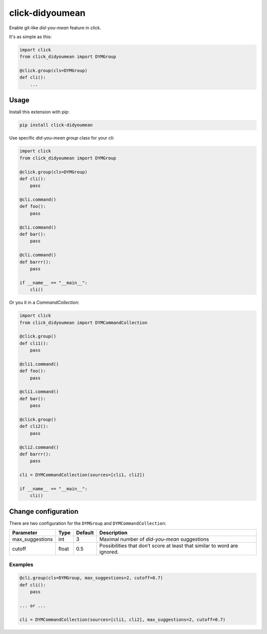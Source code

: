click-didyoumean
================
|pypi| |build| |license|

Enable git-like *did-you-mean* feature in click.

It's as simple as this:

.. code:: python

    import click
    from click_didyoumean import DYMGroup

    @click.group(cls=DYMGroup)
    def cli():
        ...

|demo|

Usage
-----

Install this extension with pip:

.. code::

    pip install click-didyoumean


Use specific *did-you-mean* `group` class for your cli:


.. code:: python

    import click
    from click_didyoumean import DYMGroup

    @click.group(cls=DYMGroup)
    def cli():
        pass

    @cli.command()
    def foo():
        pass

    @cli.command()
    def bar():
        pass

    @cli.command()
    def barrr():
        pass

    if __name__ == "__main__":
        cli()


Or you it in a `CommandCollection`:

.. code:: python

    import click
    from click_didyoumean import DYMCommandCollection

    @click.group()
    def cli1():
        pass

    @cli1.command()
    def foo():
        pass

    @cli1.command()
    def bar():
        pass

    @click.group()
    def cli2():
        pass

    @cli2.command()
    def barrr():
        pass

    cli = DYMCommandCollection(sources=[cli1, cli2])

    if __name__ == "__main__":
        cli()


Change configuration
--------------------

There are two configuration for the ``DYMGroup`` and ``DYMCommandCollection``:

+-----------------+-------+---------+---------------------------------------------------------------------------+
| Parameter       | Type  | Default | Description                                                               |
+=================+=======+=========+===========================================================================+
| max_suggestions | int   | 3       | Maximal number of *did-you-mean* suggestions                              |
+-----------------+-------+---------+---------------------------------------------------------------------------+
| cutoff          | float | 0.5     | Possibilities that don’t score at least that similar to word are ignored. |
+-----------------+-------+---------+---------------------------------------------------------------------------+

Examples
~~~~~~~~

.. code:: python

    @cli.group(cls=DYMGroup, max_suggestions=2, cutoff=0.7)
    def cli():
        pass

    ... or ...

    cli = DYMCommandCollection(sources=[cli1, cli2], max_suggestions=2, cutoff=0.7)


.. |pypi| image:: https://img.shields.io/pypi/v/click-didyoumean.svg?style=flat&label=version
    :target: https://pypi.python.org/pypi/click-didyoumean
    :alt: Latest version released on PyPi

.. |build| image:: https://img.shields.io/travis/click-contrib/click-didyoumean/master.svg?style=flat
    :target: http://travis-ci.org/click-contrib/click-didyoumean
    :alt: Build status of the master branch

.. |demo| image:: https://raw.githubusercontent.com/click-contrib/click-didyoumean/master/examples/asciicast.gif
    :alt: Demo

.. |license| image:: https://img.shields.io/badge/license-MIT-blue.svg?style=flat
    :target: https://raw.githubusercontent.com/click-contrib/click-didyoumean/master/LICENSE
    :alt: Package license
